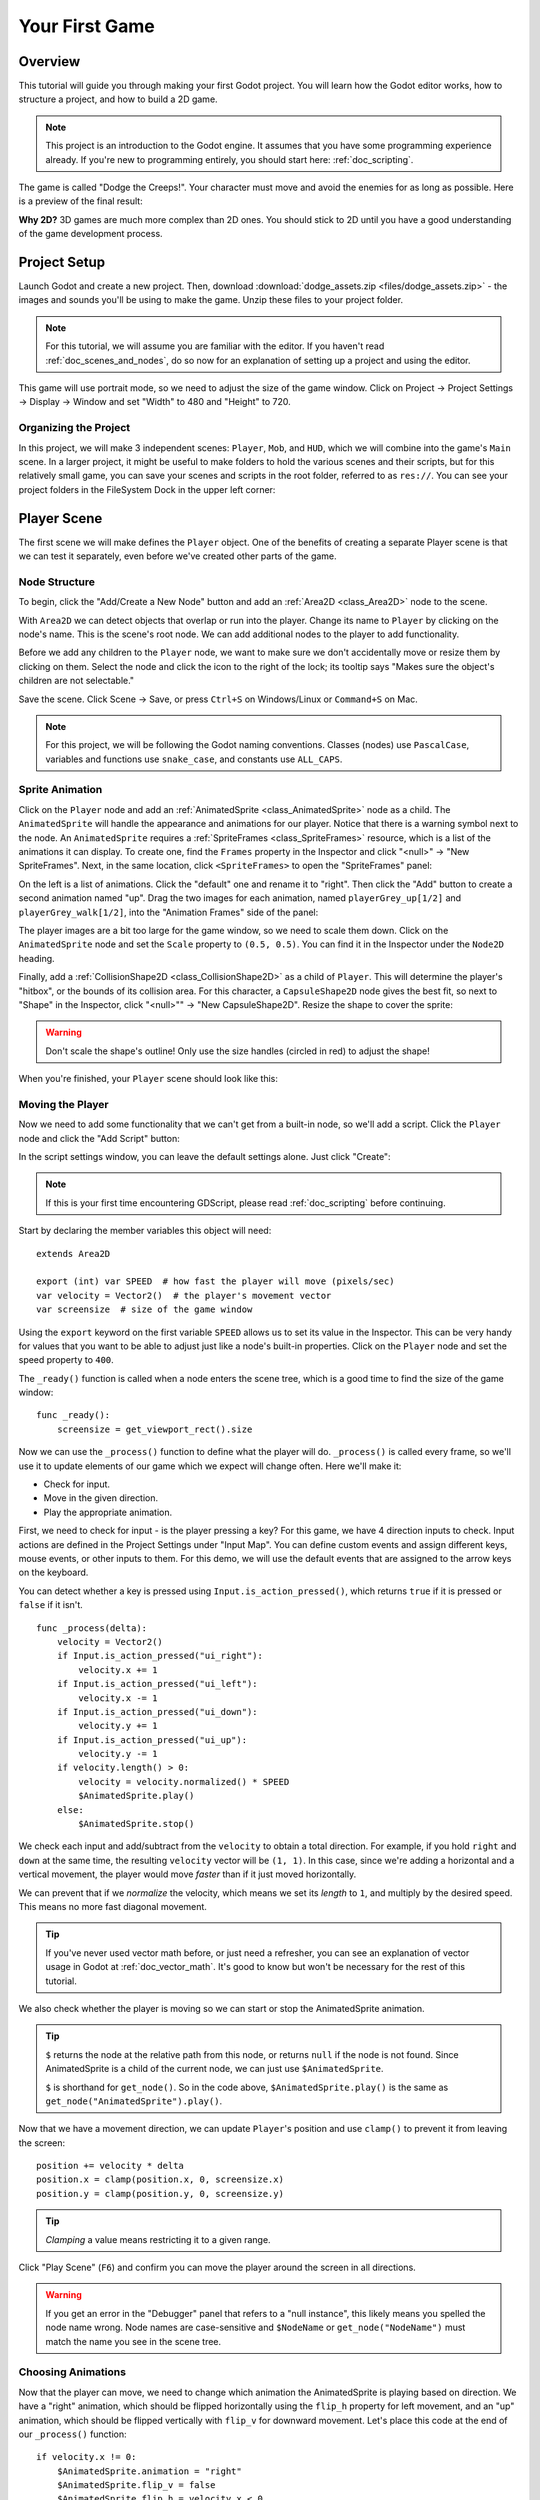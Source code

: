 .. _doc_your_first_game:

Your First Game
===============

Overview
--------

This tutorial will guide you through making your first Godot
project. You will learn how the Godot editor works, how to structure
a project, and how to build a 2D game.

.. note:: This project is an introduction to the Godot engine. It
          assumes that you have some programming experience already. If
          you're new to programming entirely, you should start here:
          :ref:`doc_scripting`.

The game is called "Dodge the Creeps!". Your character must move and
avoid the enemies for as long as possible. Here is a preview of the
final result:

.. image:: img/dodge_preview.gif

**Why 2D?** 3D games are much more complex than 2D ones. You should stick to 2D
until you have a good understanding of the game development process.

Project Setup
-------------

Launch Godot and create a new project. Then, download
:download:`dodge_assets.zip <files/dodge_assets.zip>` - the images and sounds you'll be
using to make the game. Unzip these files to your project folder.

.. note:: For this tutorial, we will assume you are familiar with the
          editor. If you haven't read :ref:`doc_scenes_and_nodes`, do so now
          for an explanation of setting up a project and using the editor.

This game will use portrait mode, so we need to adjust the size of the
game window. Click on Project -> Project Settings -> Display -> Window and
set "Width" to 480 and "Height" to 720.

Organizing the Project
~~~~~~~~~~~~~~~~~~~~~~

In this project, we will make 3 independent scenes: ``Player``,
``Mob``, and ``HUD``, which we will combine into the game's ``Main``
scene. In a larger project, it might be useful to make folders to hold
the various scenes and their scripts, but for this relatively small
game, you can save your scenes and scripts in the root folder,
referred to as ``res://``.  You can see your project folders in the FileSystem
Dock in the upper left corner:

.. image:: img/filesystem_dock.png

Player Scene
------------

The first scene we will make defines the ``Player`` object. One of the benefits
of creating a separate Player scene is that we can test it separately, even
before we've created other parts of the game.

Node Structure
~~~~~~~~~~~~~~

To begin, click the "Add/Create a New Node" button and add an :ref:`Area2D <class_Area2D>`
node to the scene.

.. image:: img/add_node.png

With ``Area2D`` we can detect objects that overlap or run into the player.
Change its name to ``Player`` by clicking on the node's name.
This is the scene's root node. We can add additional nodes to the player to add functionality.

Before we add any children to the ``Player`` node, we want to make sure we don't
accidentally move or resize them by clicking on them. Select the node and
click the icon to the right of the lock; its tooltip says "Makes sure the object's children
are not selectable."

.. image:: img/lock_children.png

Save the scene. Click Scene -> Save, or press ``Ctrl+S`` on Windows/Linux or ``Command+S`` on Mac.

.. note:: For this project, we will be following the Godot naming
          conventions. Classes (nodes) use ``PascalCase``, variables and
          functions use ``snake_case``, and constants use ``ALL_CAPS``.

Sprite Animation
~~~~~~~~~~~~~~~~

Click on the ``Player`` node and add an :ref:`AnimatedSprite <class_AnimatedSprite>` node as a
child. The ``AnimatedSprite`` will handle the appearance and animations
for our player. Notice that there is a warning symbol next to the node.
An ``AnimatedSprite`` requires a :ref:`SpriteFrames <class_SpriteFrames>` resource, which is a
list of the animations it can display. To create one, find the
``Frames`` property in the Inspector and click "<null>" ->
"New SpriteFrames". Next, in the same location, click
``<SpriteFrames>`` to open the "SpriteFrames" panel:

.. image:: img/spriteframes_panel.png


On the left is a list of animations. Click the "default" one and rename
it to "right". Then click the "Add" button to create a second animation
named "up". Drag the two images for each animation, named ``playerGrey_up[1/2]`` and ``playerGrey_walk[1/2]``,
into the "Animation Frames" side of the panel:

.. image:: img/spriteframes_panel2.png

The player images are a bit too large for the game window, so we need to
scale them down. Click on the ``AnimatedSprite`` node and set the ``Scale``
property to ``(0.5, 0.5)``. You can find it in the Inspector under the
``Node2D`` heading.

.. image:: img/player_scale.png

Finally, add a :ref:`CollisionShape2D <class_CollisionShape2D>` as a child
of ``Player``. This will determine the player's "hitbox", or the
bounds of its collision area. For this character, a ``CapsuleShape2D``
node gives the best fit, so next to "Shape" in the Inspector, click
"<null>"" -> "New CapsuleShape2D".  Resize the shape to cover the sprite:

.. image:: img/player_coll_shape.png

.. warning:: Don't scale the shape's outline! Only use the
             size handles (circled in red) to adjust the shape!

When you're finished, your ``Player`` scene should look like this:

.. image:: img/player_scene_nodes.png

Moving the Player
~~~~~~~~~~~~~~~~~

Now we need to add some functionality that we can't get from a built-in
node, so we'll add a script. Click the ``Player`` node and click the
"Add Script" button:

.. image:: img/add_script_button.png

In the script settings window, you can leave the default settings alone. Just
click "Create":

.. image:: img/attach_node_window.png

.. note:: If this is your first time encountering GDScript, please read
          :ref:`doc_scripting` before continuing.

Start by declaring the member variables this object will need:

::

    extends Area2D

    export (int) var SPEED  # how fast the player will move (pixels/sec)
    var velocity = Vector2()  # the player's movement vector
    var screensize  # size of the game window

Using the ``export`` keyword on the first variable ``SPEED`` allows us to
set its value in the Inspector. This can be very handy for values that you
want to be able to adjust just like a node's built-in properties. Click on
the ``Player`` node and set the speed property to ``400``.

.. image:: img/export_variable.png

The ``_ready()`` function is called when a node enters the scene tree, 
which is a good time to find the size of the game window:

::

    func _ready():
        screensize = get_viewport_rect().size

Now we can use the ``_process()`` function to define what the player will do.
``_process()`` is called every frame, so we'll use it to update
elements of our game which we expect will change often. Here we'll make it:

- Check for input.
- Move in the given direction.
- Play the appropriate animation.

First, we need to check for input - is the player pressing a key? For
this game, we have 4 direction inputs to check. Input actions are defined
in the Project Settings under "Input Map". You can define custom events and
assign different keys, mouse events, or other inputs to them. For this demo,
we will use the default events that are assigned to the arrow keys on the
keyboard.

You can detect whether a key is pressed using
``Input.is_action_pressed()``, which returns ``true`` if it is pressed
or ``false`` if it isn't.

::

    func _process(delta):
        velocity = Vector2()
        if Input.is_action_pressed("ui_right"):
            velocity.x += 1
        if Input.is_action_pressed("ui_left"):
            velocity.x -= 1
        if Input.is_action_pressed("ui_down"):
            velocity.y += 1
        if Input.is_action_pressed("ui_up"):
            velocity.y -= 1
        if velocity.length() > 0:
            velocity = velocity.normalized() * SPEED
            $AnimatedSprite.play()
        else:
            $AnimatedSprite.stop()

We check each input and add/subtract from the ``velocity`` to obtain a
total direction. For example, if you hold ``right`` and ``down`` at
the same time, the resulting ``velocity`` vector will be ``(1, 1)``. In
this case, since we're adding a horizontal and a vertical movement, the
player would move *faster* than if it just moved horizontally.

We can prevent that if we *normalize* the velocity, which means we set
its *length* to ``1``, and multiply by the desired speed. This means no
more fast diagonal movement.

.. tip:: If you've never used vector math before, or just need a refresher,
         you can see an explanation of vector usage in Godot at :ref:`doc_vector_math`.
         It's good to know but won't be necessary for the rest of this tutorial.

We also check whether the player is moving so we can start or stop the
AnimatedSprite animation.

.. tip:: ``$`` returns the node at the relative path from this node, or returns ``null`` if the node is not found.
         Since AnimatedSprite is a child of the current node, we can just use ``$AnimatedSprite``.
         
         ``$`` is shorthand for ``get_node()``.
         So in the code above, ``$AnimatedSprite.play()`` is the same as ``get_node("AnimatedSprite").play()``.

Now that we have a movement direction, we can update ``Player``'s position
and use ``clamp()`` to prevent it from leaving the screen:

::

        position += velocity * delta
        position.x = clamp(position.x, 0, screensize.x)
        position.y = clamp(position.y, 0, screensize.y)


.. tip:: *Clamping* a value means restricting it to a given range.

Click "Play Scene" (``F6``) and confirm you can move the player
around the screen in all directions.

.. warning:: If you get an error in the "Debugger" panel that refers to a "null instance",
             this likely means you spelled the node name wrong. Node names are case-sensitive
             and ``$NodeName`` or ``get_node("NodeName")`` must match the name you see in the scene tree.

Choosing Animations
~~~~~~~~~~~~~~~~~~~

Now that the player can move, we need to change which animation the
AnimatedSprite is playing based on direction. We have a "right"
animation, which should be flipped horizontally using the ``flip_h``
property for left movement, and an "up" animation, which should be
flipped vertically with ``flip_v`` for downward movement.
Let's place this code at the end of our ``_process()`` function:

::

        if velocity.x != 0:
            $AnimatedSprite.animation = "right"
            $AnimatedSprite.flip_v = false
            $AnimatedSprite.flip_h = velocity.x < 0
        elif velocity.y != 0:
            $AnimatedSprite.animation = "up"
            $AnimatedSprite.flip_v = velocity.y > 0

Play the scene again and check that the animations are correct in each
of the directions. When you're sure the movement is working correctly,
add this line to ``_ready()`` so the player will be hidden when the game
starts:

::
    
    hide()

Preparing for Collisions
~~~~~~~~~~~~~~~~~~~~~~~~

We want ``Player`` to detect when it's hit by an enemy, but we haven't
made any enemies yet! That's OK, because we're going to use Godot's
*signal* functionality to make it work.

Add the following at the top of the script, after ``extends Area2d``:

::

    signal hit

This defines a custom signal called "hit" that we will have our player
emit (send out) when it collides with an enemy. We will use ``Area2D`` to
detect the collision. Select the ``Player`` node and click the "Node" tab
next to the Inspector tab to see the list of signals the player can emit:

.. image:: img/player_signals.png

Notice our custom "hit" signal is there as well! Since our enemies are
going to be ``RigidBody2D`` nodes, we want the
``body_entered( Object body )`` signal; this will be emitted when a
body contacts the player. Click "Connect.." and then "Connect" again on
the "Connecting Signal" window. We don't need to change any of these
settings - Godot will automatically create a function called
``_on_Player_body_entered`` in your player's script.

.. tip:: When connecting a signal, instead of having Godot create a
         function for you, you can also give the name of an existing
         function that you want to link the signal to.

Add this code to the function:

::

    func _on_Player_body_entered( body ):
        hide() # Player disappears after being hit
        emit_signal("hit")
        $CollisionShape2D.disabled = true

.. Note:: Disabling the area's collision shape means
          it won't detect collisions. By turning it off, we make
          sure we don't trigger the ``hit`` signal more than once.


The last piece for our player is to add a function we can call to reset
the player when starting a new game.

::

    func start(pos):
        position = pos
        show()
        $CollisionShape2D.disabled = false

Enemy Scene
-----------

Now it's time to make the enemies our player will have to dodge. Their
behavior will not be very complex: mobs will spawn randomly at the edges
of the screen and move in a random direction in a straight line, then
despawn when they go offscreen.

We will build this into a ``Mob`` scene, which we can then *instance* to
create any number of independent mobs in the game.

Node Setup
~~~~~~~~~~

Click Scene -> New Scene and we'll create the Mob.

The Mob scene will use the following nodes:

-  :ref:`RigidBody2D <class_RigidBody2D>` (named ``Mob``)

   -  :ref:`AnimatedSprite <class_AnimatedSprite>`
   -  :ref:`CollisionShape2D <class_CollisionShape2D>`
   -  :ref:`VisibilityNotifier2D <class_VisibilityNotifier2D>` (named ``Visibility``)

Don't forget to set the children so they can't be selected, like you did with the
Player scene.

In the :ref:`RigidBody2D <class_RigidBody2D>` properties, set ``Gravity Scale`` to ``0``, so
the mob will not fall downward. In addition, under the
``PhysicsBody2D`` section, click the ``Mask`` property and
uncheck the first box. This will ensure the mobs do not collide with each other.

.. image:: img/set_collision_mask.png

Set up the :ref:`AnimatedSprite <class_AnimatedSprite>` like you did for the player.
This time, we have 3 animations: ``fly``, ``swim``, and ``walk``. Set the ``Playing``
property in the Inspector to "On" and adjust the "Speed (FPS)" setting as shown below.
We'll select one of these animations randomly so that the mobs will have some variety.

.. image:: img/mob_animations.gif

``fly`` should be set to 3 FPS, with ``swim`` and ``walk`` set to 4 FPS. 

Like the player images, these mob images need to be scaled down. Set the
``AnimatedSprite``'s ``Scale`` property to ``(0.75, 0.75)``.

As in the ``Player`` scene, add a ``CapsuleShape2D`` for the
collision. To align the shape with the image, you'll need to set the
``Rotation Degrees`` property to ``90`` under ``Node2D``.

Enemy Script
~~~~~~~~~~~~

Add a script to the ``Mob`` and add the following member variables:

::

    extends RigidBody2D

    export (int) var MIN_SPEED # minimum speed range
    export (int) var MAX_SPEED # maximum speed range
    var mob_types = ["walk", "swim", "fly"]

We'll pick a random value between ``MIN_SPEED`` and ``MAX_SPEED`` for
how fast each mob will move (it would be boring if they were all moving
at the same speed). Set them to ``150`` and ``250`` in the Inspector. We
also have an array containing the names of the three animations, which
we'll use to select a random one.

Now let's look at the rest of the script. In ``_ready()`` we randomly 
choose one of the three animation types:

::

    func _ready():
        $AnimatedSprite.animation = mob_types[randi() % mob_types.size()]

.. note:: You must use ``randomize()`` if you want
          your sequence of "random" numbers to be different every time you run
          the scene. We're going to use ``randomize()`` in our ``Main`` scene,
          so we won't need it here. ``randi() % n`` is the standard way to get
          a random integer between ``0`` and ``n-1``.

The last piece is to make the mobs delete themselves when they leave the
screen. Connect the ``screen_exited()`` signal of the ``Visibility``
node and add this code:

::

    func _on_Visibility_screen_exited():
        queue_free()

This completes the `Mob` scene.

Main Scene
----------

Now it's time to bring it all together. Create a new scene and add a
:ref:`Node <class_Node>` named ``Main``. Click the "Instance" button and select your
saved ``Player.tscn``.

.. image:: img/instance_scene.png

.. note:: See :ref:`doc_instancing` to learn more about instancing.

Now add the following nodes as children of ``Main``, and name them as
shown (values are in seconds):

-  :ref:`Timer <class_Timer>` (named ``MobTimer``) - to control how often mobs spawn
-  :ref:`Timer <class_Timer>` (named ``ScoreTimer``) - to increment the score every second
-  :ref:`Timer <class_Timer>` (named ``StartTimer``) - to give a delay before starting
-  :ref:`Position2D <class_Position2D>` (named ``StartPosition``) - to indicate the player's start position

Set the ``Wait Time`` property of each of the ``Timer`` nodes as
follows:

-  ``MobTimer``: ``0.5``
-  ``ScoreTimer``: ``1``
-  ``StartTimer``: ``2``

In addition, set the ``One Shot`` property of ``StartTimer`` to "On" and
set ``Position`` of the ``StartPosition`` node to ``(240, 450)``.

Spawning Mobs
~~~~~~~~~~~~~

The Main node will be spawning new mobs, and we want them to appear at a
random location on the edge of the screen. Add a :ref:`Path2D <class_Path2D>` node named
``MobPath`` as a child of ``Main``. When you select ``Path2D``, 
you will see some new buttons at the top of the editor:

.. image:: img/path2d_buttons.png

Select the middle one ("Add Point") and draw the path by clicking to add
the points at the corners shown. To have the points snap to the grid, make sure "Snap to
Grid" is checked. This option can be found under the "Snapping options"
button to the left of the "Lock" button, appearing as a series of three
vertical dots.

.. image:: img/draw_path2d.gif

.. important:: Draw the path in *clockwise* order, or your mobs will spawn
               pointing *outwards* instead of *inwards*!

After placing point ``4`` in the image, click the "Close Curve" button and
your curve will be complete.

Now that the path is defined, add a :ref:`PathFollow2D <class_PathFollow2D>`
node as a child of ``MobPath`` and name it ``MobSpawnLocation``. This node will
automatically rotate and follow the path as it moves, so we can use it
to select a random position and direction along the path.

Main Script
~~~~~~~~~~~

Add a script to ``Main``. At the top of the script we use
``export (PackedScene)`` to allow us to choose the Mob scene we want to
instance.

::

    extends Node

    export (PackedScene) var Mob
    var score

    func _ready():
        randomize()

Drag ``Mob.tscn`` from the "FileSystem" panel and drop it in the
``Mob`` property.

Next, click on the Player and connect the ``hit`` signal. We want to make a
new function named ``game_over``, which will handle what needs to happen when a
game ends. Type "game_over" in the "Method In Node" box at the bottom of the
"Connecting Signal" window. Add the following code, as well as a ``new_game``
function to set everything up for a new game:

::

    func game_over():
        $ScoreTimer.stop()
        $MobTimer.stop()

    func new_game():
        score = 0
        $Player.start($StartPosition.position)
        $StartTimer.start()


Now connect the ``timeout()`` signal of each of the Timer nodes.
``StartTimer`` will start the other two timers. ``ScoreTimer`` will
increment the score by 1.

::

    func _on_StartTimer_timeout():
        $MobTimer.start()
        $ScoreTimer.start()

    func _on_ScoreTimer_timeout():
        score += 1

In ``_on_MobTimer_timeout()`` we will create a mob instance, pick a
random starting location along the ``Path2D``, and set the mob in
motion. The ``PathFollow2D`` node will automatically rotate as it
follows the path, so we will use that to select the mob's direction as
well as its position.

Note that a new instance must be added to the scene using
``add_child()``.

::

    func _on_MobTimer_timeout():
        # choose a random location on Path2D
        $MobPath/MobSpawnLocation.set_offset(randi())
        # create a Mob instance and add it to the scene
        var mob = Mob.instance()
        add_child(mob)
        # set the mob's direction perpendicular to the path direction
        var direction = $MobPath/MobSpawnLocation.rotation + PI/2
        # set the mob's position to a random location
        mob.position = $MobPath/MobSpawnLocation.position
        # add some randomness to the direction
        direction += rand_range(-PI/4, PI/4)
        mob.rotation = direction
        # choose the velocity
        mob.set_linear_velocity(Vector2(rand_range(mob.MIN_SPEED, mob.MAX_SPEED), 0).rotated(direction))

.. important:: In functions requiring angles, GDScript uses *radians*,
               not degrees. If you're more comfortable working with
               degrees, you'll need to use the ``deg2rad()`` and
               ``rad2deg()`` functions to convert between the two.

HUD
---

The final piece our game needs is a UI: an interface to display things
like score, a "game over" message, and a restart button. Create a new
scene, and add a :ref:`CanvasLayer <class_CanvasLayer>` node named ``HUD``. "HUD" stands for
"heads-up display", an informational display that appears as an
overlay on top of the game view.

The :ref:`CanvasLayer <class_CanvasLayer>` node lets us draw our UI elements on
a layer above the rest of the game, so that the information it displays isn't
covered up by any game elements like the player or mobs.

The HUD displays the following information:

-  Score, changed by ``ScoreTimer``.
-  A message, such as "Game Over" or "Get Ready!"
-  A "Start" button to begin the game.

The basic node for UI elements is :ref:`Control <class_Control>`. To create our UI,
we'll use two types of :ref:`Control <class_Control>` nodes: :ref:`Label <class_Label>`
and :ref:`Button <class_Button>`.

Create the following as children of the ``HUD`` node:

-  :ref:`Label <class_Label>` named ``ScoreLabel``.
-  :ref:`Label <class_Label>` named ``MessageLabel``.
-  :ref:`Button <class_Button>` named ``StartButton``.
-  :ref:`Timer <class_Timer>` named ``MessageTimer``.

.. note:: **Anchors and Margins:** ``Control`` nodes have a position and size,
          but they also have anchors and margins. Anchors define the
          origin - the reference point for the edges of the node. Margins
          update automatically when you move or resize a control node. They
          represent the distance from the control node's edges to its anchor.
          See :ref:`doc_design_interfaces_with_the_control_nodes` for more details.

Arrange the nodes as shown below. Click the "Anchor" button to
set a Control node's anchor:

.. image:: img/ui_anchor.png

You can drag the nodes to place them manually, or for more precise
placement, use the following settings:

ScoreLabel
~~~~~~~~~~

-  ``Layout``: "Center Top"
-  ``Margin``:

   -  Left: ``-25``
   -  Top: ``0``
   -  Right: ``25``
   -  Bottom: ``100``

-  Text: ``0``

MessageLabel
~~~~~~~~~~~~

-  ``Layout``: "Center Bottom"
-  ``Margin``:

   -  Left: ``-100``
   -  Top: ``-200``
   -  Right: ``100``
   -  Bottom: ``-100``

-  Text: ``Dodge the Creeps!``

StartButton
~~~~~~~~~~~

-  ``Layout``: "Center"
-  ``Margin``:

   -  Left: ``-60``
   -  Top: ``70``
   -  Right: ``60``
   -  Bottom: ``150``

-  Text: ``Start``

The default font for ``Control`` nodes is very small and doesn't scale
well. There is a font file included in the game assets called
"Xolonium-Regular.ttf". To use this font, do the following for each of
the three ``Control`` nodes:

1. Under "Custom Fonts", choose "New DynamicFont"

.. image:: img/custom_font1.png

2. Click on the "DynamicFont" you just added, and under "Font Data",
   choose "Load" and select the "Xolonium-Regular.ttf" file. You must
   also set the font's ``Size``. A setting of ``64`` works well.

.. image:: img/custom_font2.png

Now add this script to ``HUD``:

::

    extends CanvasLayer

    signal start_game

The ``start_game`` signal tells the ``Main`` node that the button
has been pressed.

::

    func show_message(text):
        $MessageLabel.text = text
        $MessageLabel.show()
        $MessageTimer.start()

This function is called when we want to display a message
temporarily, such as "Get Ready". On the ``MessageTimer``, set the
``Wait Time`` to ``2`` and set the ``One Shot`` property to "On".

::

    func show_game_over():
        show_message("Game Over")
        yield($MessageTimer, "timeout")
        $StartButton.show()
        $MessageLabel.text = "Dodge the\nCreeps!"
        $MessageLabel.show()

This function is called when the player loses. It will show "Game
Over" for 2 seconds, then return to the title screen and show the
"Start" button.

::

    func update_score(score):
        $ScoreLabel.text = str(score)

This function is called in ``Main`` whenever the score changes.

Connect the ``timeout()`` signal of ``MessageTimer`` and the
``pressed()`` signal of ``StartButton``.

::

    func _on_StartButton_pressed():
        $StartButton.hide()
        emit_signal("start_game")

    func _on_MessageTimer_timeout():
        $MessageLabel.hide()

Connecting HUD to Main
~~~~~~~~~~~~~~~~~~~~~~

Now that we're done creating the ``HUD`` scene, save it and go back to ``Main``.
Instance the ``HUD`` scene in ``Main`` like you did the ``Player`` scene, and place it at the
bottom of the tree. The full tree should look like this,
so make sure you didn't miss anything:

.. image:: img/completed_main_scene.png

Now we need to connect the ``HUD`` functionality to our ``Main`` script.
This requires a few additions to the ``Main`` scene:

In the Node tab, connect the HUD's ``start_game`` signal to the
``new_game()`` function.

In ``new_game()``, update the score display and show the "Get Ready"
message:

::

        $HUD.update_score(score)
        $HUD.show_message("Get Ready")

In ``game_over()`` we need to call the corresponding ``HUD`` function:

::

        $HUD.show_game_over()

Finally, add this to ``_on_ScoreTimer_timeout()`` to keep the display in
sync with the changing score:

::

        $HUD.update_score(score)

Now you're ready to play! Click the "Play the Project" button. You will
be asked to select a main scene, so choose ``Main.tscn``.

Finishing Up
------------

We have now completed all the functionality for our game. Below are some
remaining steps to add a bit more "juice" to improve the game
experience. Feel free to expand the gameplay with your own ideas.

Background
~~~~~~~~~~

The default gray background is not very appealing, so let's change its
color. One way to do this is to use a :ref:`ColorRect <class_ColorRect>` node. Make it the
first node under ``Main`` so that it will be drawn behind the other
nodes. ``ColorRect`` only has one property: ``Color``. Choose a color
you like and drag the size of the ``ColorRect`` so that it covers the
screen.

You can also add a background image, if you have one, by using a
``Sprite`` node.

Sound Effects
~~~~~~~~~~~~~

Sound and music can be the single most effective way to add appeal to
the game experience. In your game assets folder, you have two sound
files: "House In a Forest Loop.ogg" for background music, and
"gameover.wav" for when the player loses.

Add two :ref:`AudioStreamPlayer <class_AudioStreamPlayer>` nodes as children of ``Main``. Name one of
them ``Music`` and the other ``DeathSound``. On each one, click on the
``Stream`` property, select "Load", and choose the corresponding audio
file.

To play the music, add ``$Music.play()`` in the ``new_game()`` function
and ``$Music.stop()`` in the ``game_over()`` function.

Finally, add ``$DeathSound.play()`` in the ``game_over()`` function.

Particles
~~~~~~~~~

For one last bit of visual appeal, let's add a trail effect to the
player's movement. Choose your ``Player`` scene and add a
:ref:`Particles2D <class_Particles2D>` node named ``Trail``.

There are a very large number of properties to choose from when
configuring particles. Feel free to experiment and create different
effects. For the effect in this example, use the following settings:

.. image:: img/particle_trail_settings.png

You also need to create a ``Material`` by clicking on ``<null>`` and
then "New ParticlesMaterial". The settings for that are below:

.. image:: img/particle_trail_settings2.png

To make the gradient for the "Color Ramp" setting, we want a gradient taking
the alpha (transparency) of the sprite from 0.5 (semi-transparent) to
0.0 (fully transparent).

Click "New GradientTexture", then under "Gradient", click "New Gradient". You'll
see a window like this:

.. image:: img/color_gradient_ui.png

The left and right boxes represent the start and end colors. Click on each
and then click the large square on the right to choose the color. For the first
color, set the ``A`` (alpha) value to around halfway. For the second, set it
all the way to ``0``.

.. seealso:: See :ref:`Particles2D <class_Particles2D>` for more details on using
             particle effects.

Project Files
-------------

You can find a completed version of this project here:
https://github.com/kidscancode/Godot3_dodge/releases

